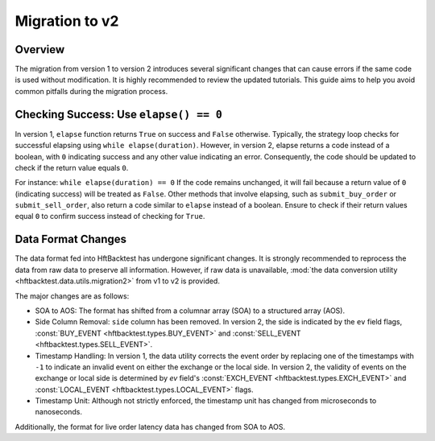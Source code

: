 ===============
Migration to v2
===============

Overview
--------

The migration from version 1 to version 2 introduces several significant changes that can cause errors if the same code
is used without modification. It is highly recommended to review the updated tutorials. This guide aims to help you
avoid common pitfalls during the migration process.

Checking Success: Use ``elapse() == 0``
---------------------------------------
In version 1, ``elapse`` function returns ``True`` on success and ``False`` otherwise. Typically, the strategy loop
checks for successful elapsing using ``while elapse(duration)``. However, in version 2, elapse returns a code instead
of a boolean, with ``0`` indicating success and any other value indicating an error. Consequently, the code should be
updated to check if the return value equals ``0``.

For instance: ``while elapse(duration) == 0`` If the code remains unchanged, it will fail because a return value of
``0`` (indicating success) will be treated as ``False``. Other methods that involve elapsing, such as
``submit_buy_order`` or ``submit_sell_order``, also return a code similar to ``elapse`` instead of a boolean. Ensure to
check if their return values equal ``0`` to confirm success instead of checking for ``True``.

Data Format Changes
-------------------
The data format fed into HftBacktest has undergone significant changes. It is strongly recommended to reprocess the data
from raw data to preserve all information. However, if raw data is unavailable,
:mod:`the data conversion utility <hftbacktest.data.utils.migration2>` from v1 to v2 is provided.

The major changes are as follows:

* SOA to AOS: The format has shifted from a columnar array (SOA) to a structured array (AOS).

* Side Column Removal: ``side`` column has been removed. In version 2, the side is indicated by the ``ev`` field flags,
  :const:`BUY_EVENT <hftbacktest.types.BUY_EVENT>` and :const:`SELL_EVENT <hftbacktest.types.SELL_EVENT>`.

* Timestamp Handling: In version 1, the data utility corrects the event order by replacing one of the timestamps with
  ``-1`` to indicate an invalid event on either the exchange or the local side. In version 2, the validity of events on
  the exchange or local side is determined by `ev` field's :const:`EXCH_EVENT <hftbacktest.types.EXCH_EVENT>` and
  :const:`LOCAL_EVENT <hftbacktest.types.LOCAL_EVENT>` flags.

* Timestamp Unit: Although not strictly enforced, the timestamp unit has changed from microseconds to nanoseconds.

Additionally, the format for live order latency data has changed from SOA to AOS.